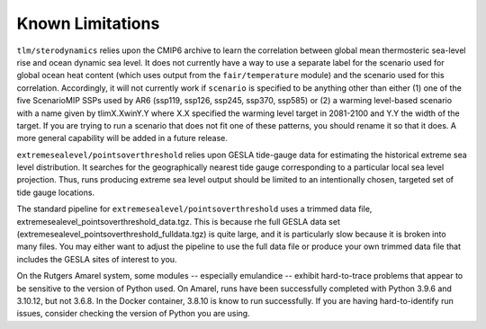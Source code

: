 .. _chapter_limitations:

Known Limitations
=========

``tlm/sterodynamics`` relies upon the CMIP6 archive to learn the correlation between global mean
thermosteric sea-level rise and ocean dynamic sea level. It does not currently have a way to use
a separate label for the scenario used for global ocean heat content (which uses output from
the ``fair/temperature`` module) and the scenario used for this correlation. Accordingly, it will
not currently work if ``scenario`` is specified to be anything other than either (1) one of the
five ScenarioMIP SSPs used by AR6 (ssp119, ssp126, ssp245, ssp370, ssp585) or (2) a warming
level-based scenario with a name given by tlimX.XwinY.Y where X.X specified the warming level
target in 2081-2100 and Y.Y the width of the target. If you are trying to run a scenario that
does not fit one of these patterns, you should rename it so that it does. A more general capability will
be added in a future release.

``extremesealevel/pointsoverthreshold`` relies upon GESLA tide-gauge data for estimating
the historical extreme sea level distribution. It searches for the geographically nearest
tide gauge corresponding to a particular local sea level projection. Thus, runs producing extreme sea level output should be limited to
an intentionally chosen, targeted set of tide gauge locations.

The standard pipeline for ``extremesealevel/pointsoverthreshold``
uses a trimmed data file, extremesealevel_pointsoverthreshold_data.tgz.
This is because rhe full GESLA data set (extremesealevel_pointsoverthreshold_fulldata.tgz)
is quite large, and it is particularly slow because
it is broken into many files. You may either want to adjust
the pipeline to use the full data file or produce
your own trimmed data file that includes the GESLA sites
of interest to you. 

On the Rutgers Amarel system, some modules --
especially emulandice -- exhibit hard-to-trace problems that appear to 
be sensitive to the version of Python used. On Amarel, runs have been 
successfully completed with Python 3.9.6 and 3.10.12, but not 3.6.8. In 
the Docker container, 3.8.10 is know to run successfully. If you are
having hard-to-identify run issues, consider checking the version of Python you are using. 

